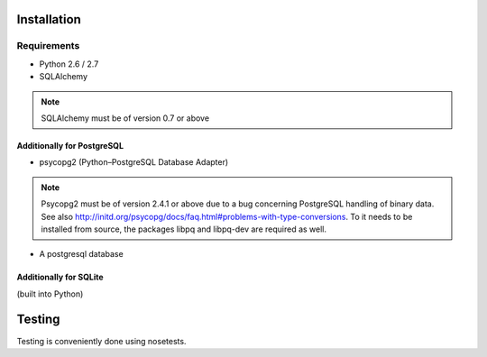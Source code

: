 Installation
============

Requirements
------------

* Python 2.6 / 2.7
* SQLAlchemy
.. note::
    SQLAlchemy must be of version 0.7 or above
    
Additionally for PostgreSQL
^^^^^^^^^^^^^^^^^^^^^^^^^^^
* psycopg2 (Python–PostgreSQL Database Adapter)
.. note::
    Psycopg2 must be of version 2.4.1 or above due to a bug concerning PostgreSQL handling of binary data.
    See also http://initd.org/psycopg/docs/faq.html#problems-with-type-conversions. To it needs to be installed 
    from source, the packages libpq and libpq-dev are required as well.
* A postgresql database

Additionally for SQLite
^^^^^^^^^^^^^^^^^^^^^^^
(built into Python)


Testing
=======

Testing is conveniently done using nosetests.
